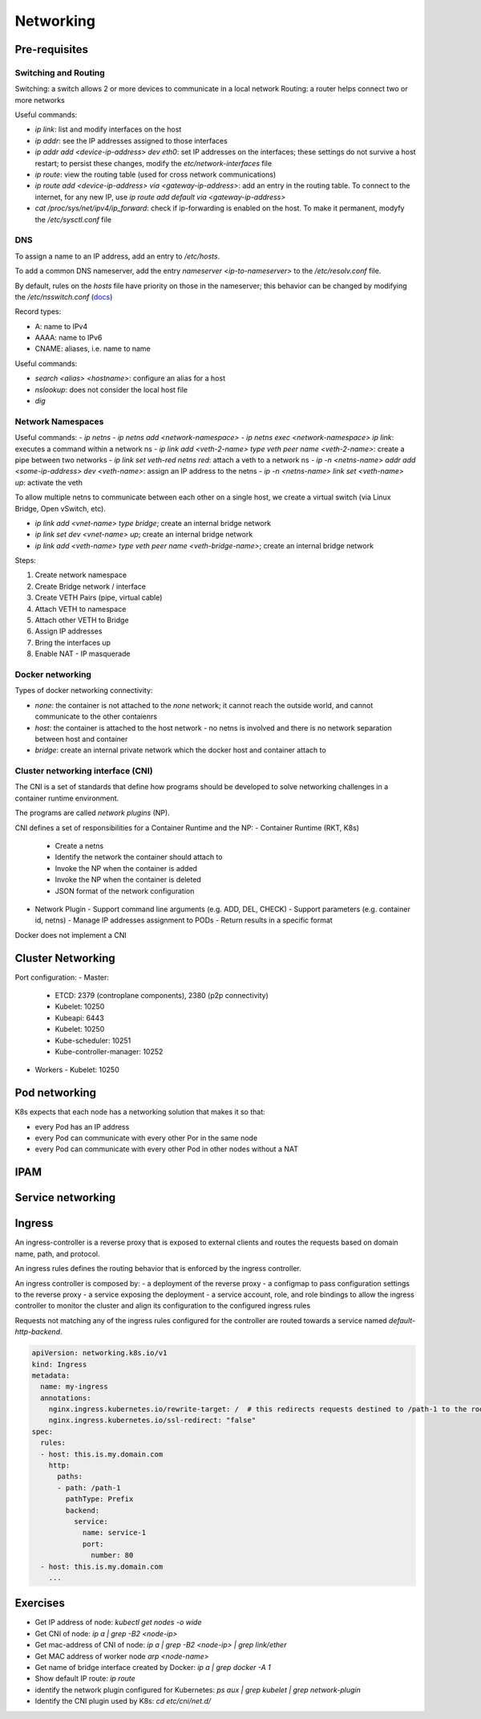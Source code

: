 #########################
Networking
#########################

Pre-requisites
****************

Switching and Routing
========================

Switching: a switch allows 2 or more devices to communicate in a local network
Routing: a router helps connect two or more networks

Useful commands: 

- `ip link`: list and modify interfaces on the host
- `ip addr`: see the IP addresses assigned to those interfaces
- `ip addr add <device-ip-address> dev eth0`: set IP addresses on the interfaces; these settings do not survive a host restart; to persist these changes, modify the `etc/network-interfaces` file
- `ip route`: view the routing table (used for cross network communications)
- `ip route add <device-ip-address> via <gateway-ip-address>`: add an entry in the routing table. To connect to the internet, for any new IP, use `ip route add default via <gateway-ip-address>`
- `cat /proc/sys/net/ipv4/ip_forward`: check if ip-forwarding is enabled on the host. To make it permanent, modyfy the `/etc/sysctl.conf` file

DNS
======

To assign a name to an IP address, add an entry to `/etc/hosts`.

To add a common DNS nameserver, add the entry `nameserver <ip-to-nameserver>` to the `/etc/resolv.conf` file.

By default, rules on the `hosts` file have priority on those in the nameserver; this behavior can be changed by modifying the `/etc/nsswitch.conf` (`docs <https://man7.org/linux/man-pages/man5/nsswitch.conf.5.html>`_)

Record types:

- A: name to IPv4
- AAAA: name to IPv6
- CNAME: aliases, i.e. name to name

Useful commands:

- `search <alias> <hostname>`: configure an alias for a host
- `nslookup`: does not consider the local host file
- `dig`

Network Namespaces
===================

Useful commands:
- `ip netns`
- `ip netns add <network-namespace>`
- `ip netns exec <network-namespace> ip link`: executes a command within a network ns
- `ip link add <veth-2-name> type veth peer name <veth-2-name>`: create a pipe between two networks
- `ip link set veth-red netns red`: attach a veth to a network ns
- `ip -n <netns-name> addr add <some-ip-address> dev <veth-name>`: assign an IP address to the netns
- `ip -n <netns-name> link set <veth-name> up`: activate the veth

To allow multiple netns to communicate between each other on a single host, we create a virtual switch (via Linux Bridge, Open vSwitch, etc).

- `ip link add <vnet-name> type bridge`; create an internal bridge network
- `ip link set dev <vnet-name> up`; create an internal bridge network
- `ip link add <veth-name> type veth peer name <veth-bridge-name>`; create an internal bridge network

Steps:

1. Create network namespace 
2. Create Bridge network / interface 
3. Create VETH Pairs (pipe, virtual cable)
4. Attach VETH to namespace
5. Attach other VETH to Bridge
6. Assign IP addresses 
7. Bring the interfaces up
8. Enable NAT - IP masquerade

Docker networking
===================

Types of docker networking connectivity:

- `none`: the container is not attached to the `none` network; it cannot reach the outside world, and cannot communicate to the other contaienrs
- `host`: the container is attached to the host network - no netns is involved and there is no network separation between host and container
- `bridge`: create an internal private network which the docker host and container attach to

Cluster networking interface (CNI)
=======================================

The CNI is a set of standards that define how programs should be developed to solve networking challenges in a container runtime environment.

The programs are called *network plugins* (NP).

CNI defines a set of responsibilities for a Container Runtime and the NP:
- Container Runtime (RKT, K8s)
  - Create a netns 
  - Identify the network the container should attach to 
  - Invoke the NP when the container is added
  - Invoke the NP when the container is deleted
  - JSON format of the network configuration
- Network Plugin 
  - Support command line arguments (e.g. ADD, DEL, CHECK)
  - Support parameters (e.g. container id, netns)
  - Manage IP addresses assignment to PODs
  - Return results in a specific format

Docker does not implement a CNI

Cluster Networking
*********************

Port configuration:
- Master:
  - ETCD: 2379 (controplane components), 2380 (p2p connectivity)
  - Kubelet: 10250
  - Kubeapi: 6443
  - Kubelet: 10250
  - Kube-scheduler: 10251
  - Kube-controller-manager: 10252
- Workers
  - Kubelet: 10250

Pod networking
*********************

K8s expects that each node has a networking solution that makes it so that:

- every Pod has an IP address
- every Pod can communicate with every other Por in the same node
- every Pod can communicate with every other Pod in other nodes without a NAT

IPAM
*******

Service networking
*********************

Ingress
*********************

An ingress-controller is a reverse proxy that is exposed to external clients and routes the requests based on domain name, path, and protocol.

An ingress rules defines the routing behavior that is enforced by the ingress controller.

An ingress controller is composed by:
- a deployment of the reverse proxy
- a configmap to pass configuration settings to the reverse proxy
- a service exposing the deployment
- a service account, role, and role bindings to allow the ingress controller to monitor the cluster and align its configuration to the configured ingress rules

Requests not matching any of the ingress rules configured for the controller are routed towards a service named `default-http-backend`.

.. code-block:: yaml

  apiVersion: networking.k8s.io/v1
  kind: Ingress
  metadata:
    name: my-ingress
    annotations:
      nginx.ingress.kubernetes.io/rewrite-target: /  # this redirects requests destined to /path-1 to the root path
      nginx.ingress.kubernetes.io/ssl-redirect: "false"
  spec:
    rules:
    - host: this.is.my.domain.com
      http:
        paths:
        - path: /path-1
          pathType: Prefix
          backend:
            service:
              name: service-1
              port:
                number: 80
    - host: this.is.my.domain.com
      ...

Exercises
************

- Get IP address of node: `kubectl get nodes -o wide`
- Get CNI of node: `ip a | grep -B2 <node-ip>`
- Get mac-address of CNI of node: `ip a | grep -B2 <node-ip> | grep link/ether`
- Get MAC address of worker node `arp <node-name>`
- Get name of bridge interface created by Docker: `ip a | grep docker -A 1`
- Show default IP route: `ip route`
- identify the network plugin configured for Kubernetes: `ps aux | grep kubelet | grep network-plugin`
- Identify the CNI plugin used by K8s: `cd etc/cni/net.d/`